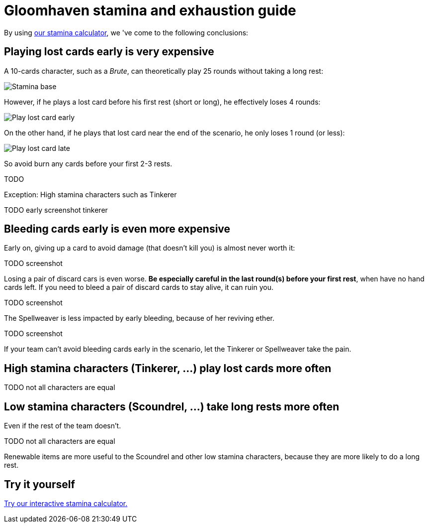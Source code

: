 = Gloomhaven stamina and exhaustion guide
:awestruct-description: Learn how to avoid becoming exhausted with your Gloomhaven character.
:awestruct-game_id: gloomhaven
:awestruct-layout: boardGameBase

By using link:gloomhavenStaminaCalculator.html[our stamina calculator],
we 've come to the following conclusions:

== Playing lost cards early is very expensive

A 10-cards character, such as a _Brute_, can theoretically play 25 rounds
without taking a long rest:

image::staminaBase.png[Stamina base]

However, if he plays a lost card before his first rest (short or long),
he effectively loses 4 rounds:

image::staminaPlayLostCardEarly.png[Play lost card early]

On the other hand, if he plays that lost card near the end of the scenario,
he only loses 1 round (or less):

image::staminaPlayLostCardLate.png[Play lost card late]

So avoid burn any cards before your first 2-3 rests.

TODO

Exception: High stamina characters such as Tinkerer

TODO early screenshot tinkerer

== Bleeding cards early is even more expensive

Early on, giving up a card to avoid damage (that doesn't kill you)
is almost never worth it:

TODO screenshot

Losing a pair of discard cars is even worse.
*Be especially careful in the last round(s) before your first rest*,
when have no hand cards left.
If you need to bleed a pair of discard cards to stay alive, it can ruin you.

TODO screenshot

The Spellweaver is less impacted by early bleeding, because of her reviving ether.

TODO screenshot

If your team can't avoid bleeding cards early in the scenario,
let the Tinkerer or Spellweaver take the pain.

== High stamina characters (Tinkerer, ...) play lost cards more often

TODO not all characters are equal

== Low stamina characters (Scoundrel, ...) take long rests more often

Even if the rest of the team doesn't.

TODO not all characters are equal

Renewable items are more useful to the Scoundrel and other low stamina characters,
because they are more likely to do a long rest.

== Try it yourself

link:gloomhavenStaminaCalculator.html[Try our interactive stamina calculator.]
